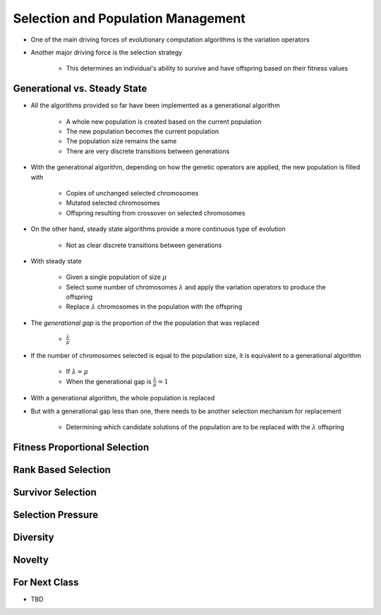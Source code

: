 ***********************************
Selection and Population Management
***********************************

* One of the main driving forces of evolutionary computation algorithms is the variation operators
* Another major driving force is the selection strategy

    * This determines an individual's ability to survive and have offspring based on their fitness values



Generational vs. Steady State
=============================

* All the algorithms provided so far have been implemented as a generational algorithm

    * A whole new population is created based on the current population
    * The new population becomes the current population
    * The population size remains the same
    * There are very discrete transitions between generations


* With the generational algorithm, depending on how the genetic operators are applied, the new population is filled with

    * Copies of unchanged selected chromosomes
    * Mutated selected chromosomes
    * Offspring resulting from crossover on selected chromosomes


* On the other hand, steady state algorithms provide a more continuous type of evolution

    * Not as clear discrete transitions between generations


* With steady state

    * Given a single population of size :math:`\mu`
    * Select some number of chromosomes :math:`\lambda` and apply the variation operators to produce the offspring
    * Replace :math:`\lambda` chromosomes in the population with the offspring


* The *generational gap* is the proportion of the the population that was replaced

    * :math:`\frac{\lambda}{\mu}`


* If the number of chromosomes selected is equal to the population size, it is equivalent to a generational algorithm

    * If :math:`\lambda = \mu`
    * When the generational gap is :math:`\frac{\lambda}{\mu} = 1`


* With a generational algorithm, the whole population is replaced
* But with a generational gap less than one, there needs to be another selection mechanism for replacement

    * Determining which candidate solutions of the population are to be replaced with the :math:`\lambda` offspring



Fitness Proportional Selection
==============================



Rank Based Selection
====================



Survivor Selection
==================



Selection Pressure
==================



Diversity
=========



Novelty
=======



For Next Class
==============

* TBD
